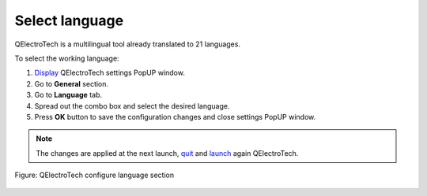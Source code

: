 .. _preferences/language:

===============
Select language
===============

QElectroTech is a multilingual tool already translated to 21 languages. 

To select the working language: 

1. `Display`_ QElectroTech settings PopUP window.
2. Go to **General** section.
3. Go to **Language** tab.
4. Spread out the combo box and select the desired language.
5. Press **OK** button to save the configuration changes and close settings PopUP window. 

.. note::

    The changes are applied at the next launch, `quit`_ and `launch`_ again QElectroTech.

.. figure:: /_external/_images/en/qet_configure/qet_configure_language.png
    :align: center

    Figure: QElectroTech configure language section

.. _Display: ../preferences/display_settings.html
.. _quit: ../basics/quit.html
.. _launch: ../basics/launch_linux.html
